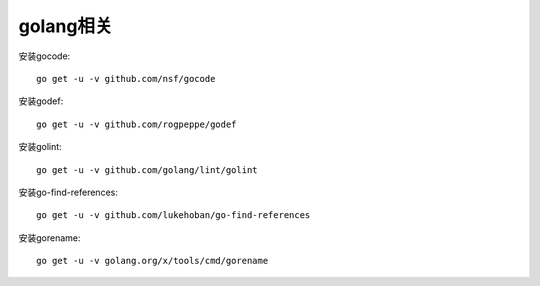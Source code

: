 golang相关
##########

安装gocode::

    go get -u -v github.com/nsf/gocode

安装godef::

    go get -u -v github.com/rogpeppe/godef

安装golint::

    go get -u -v github.com/golang/lint/golint

安装go-find-references::

    go get -u -v github.com/lukehoban/go-find-references

安装gorename::

    go get -u -v golang.org/x/tools/cmd/gorename



